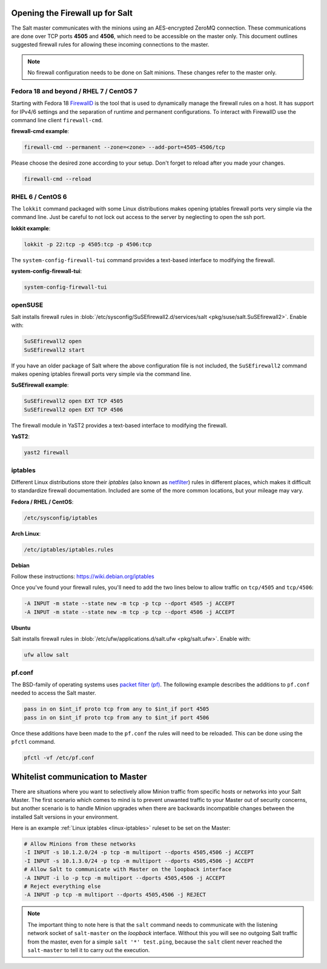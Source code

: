 .. _firewall:

================================
Opening the Firewall up for Salt
================================

The Salt master communicates with the minions using an AES-encrypted ZeroMQ
connection. These communications are done over TCP ports **4505** and **4506**,
which need to be accessible on the master only. This document outlines suggested
firewall rules for allowing these incoming connections to the master.

.. note::

    No firewall configuration needs to be done on Salt minions. These changes
    refer to the master only.

Fedora 18 and beyond / RHEL 7 / CentOS 7
========================================

Starting with Fedora 18 `FirewallD`_ is the tool that is used to dynamically
manage the firewall rules on a host. It has support for IPv4/6 settings and
the separation of runtime and permanent configurations. To interact with
FirewallD use the command line client ``firewall-cmd``.

**firewall-cmd example**:

.. code-block:: bash

    firewall-cmd --permanent --zone=<zone> --add-port=4505-4506/tcp

Please choose the desired zone according to your setup. Don't forget to reload
after you made your changes.

.. code-block:: bash

    firewall-cmd --reload

.. _`FirewallD`: https://fedoraproject.org/wiki/FirewallD

RHEL 6 / CentOS 6
=================

The ``lokkit`` command packaged with some Linux distributions makes opening
iptables firewall ports very simple via the command line. Just be careful
to not lock out access to the server by neglecting to open the ssh port.

**lokkit example**:

.. code-block:: bash

   lokkit -p 22:tcp -p 4505:tcp -p 4506:tcp

The ``system-config-firewall-tui`` command provides a text-based interface to
modifying the firewall.

**system-config-firewall-tui**:

.. code-block:: bash

   system-config-firewall-tui


openSUSE
========

Salt installs firewall rules in :blob:`/etc/sysconfig/SuSEfirewall2.d/services/salt <pkg/suse/salt.SuSEfirewall2>`.
Enable with:

.. code-block:: bash

    SuSEfirewall2 open
    SuSEfirewall2 start

If you have an older package of Salt where the above configuration file is
not included, the ``SuSEfirewall2`` command makes opening iptables firewall
ports very simple via the command line.

**SuSEfirewall example**:

.. code-block:: bash

   SuSEfirewall2 open EXT TCP 4505
   SuSEfirewall2 open EXT TCP 4506

The firewall module in YaST2 provides a text-based interface to modifying the
firewall.

**YaST2**:

.. code-block:: bash

   yast2 firewall

.. _linux-iptables:

iptables
========

Different Linux distributions store their `iptables` (also known as
`netfilter`_) rules in different places, which makes it difficult to
standardize firewall documentation. Included are some of the more
common locations, but your mileage may vary.

.. _`netfilter`: http://www.netfilter.org/

**Fedora / RHEL / CentOS**:

.. code-block:: text

    /etc/sysconfig/iptables

**Arch Linux**:

.. code-block:: text

    /etc/iptables/iptables.rules

**Debian**

Follow these instructions: https://wiki.debian.org/iptables

Once you've found your firewall rules, you'll need to add the two lines below
to allow traffic on ``tcp/4505`` and ``tcp/4506``:

.. code-block:: text

    -A INPUT -m state --state new -m tcp -p tcp --dport 4505 -j ACCEPT
    -A INPUT -m state --state new -m tcp -p tcp --dport 4506 -j ACCEPT

**Ubuntu**

Salt installs firewall rules in :blob:`/etc/ufw/applications.d/salt.ufw
<pkg/salt.ufw>`. Enable with:

.. code-block:: bash

    ufw allow salt

pf.conf
=======

The BSD-family of operating systems uses `packet filter (pf)`_. The following
example describes the additions to ``pf.conf`` needed to access the Salt
master.

.. code-block:: text

    pass in on $int_if proto tcp from any to $int_if port 4505
    pass in on $int_if proto tcp from any to $int_if port 4506

Once these additions have been made to the ``pf.conf`` the rules will need to
be reloaded. This can be done using the ``pfctl`` command.

.. code-block:: bash

    pfctl -vf /etc/pf.conf

.. _`packet filter (pf)`: http://openbsd.org/faq/pf/

=================================
Whitelist communication to Master
=================================

There are situations where you want to selectively allow Minion traffic
from specific hosts or networks into your Salt Master. The first
scenario which comes to mind is to prevent unwanted traffic to your
Master out of security concerns, but another scenario is to handle
Minion upgrades when there are backwards incompatible changes between
the installed Salt versions in your environment.

Here is an example :ref:`Linux iptables <linux-iptables>` ruleset to
be set on the Master:

.. code-block:: bash

    # Allow Minions from these networks
    -I INPUT -s 10.1.2.0/24 -p tcp -m multiport --dports 4505,4506 -j ACCEPT
    -I INPUT -s 10.1.3.0/24 -p tcp -m multiport --dports 4505,4506 -j ACCEPT
    # Allow Salt to communicate with Master on the loopback interface
    -A INPUT -i lo -p tcp -m multiport --dports 4505,4506 -j ACCEPT
    # Reject everything else
    -A INPUT -p tcp -m multiport --dports 4505,4506 -j REJECT

.. note::

    The important thing to note here is that the ``salt`` command
    needs to communicate with the listening network socket of
    ``salt-master`` on the *loopback* interface. Without this you will
    see no outgoing Salt traffic from the master, even for a simple
    ``salt '*' test.ping``, because the ``salt`` client never reached
    the ``salt-master`` to tell it to carry out the execution.
